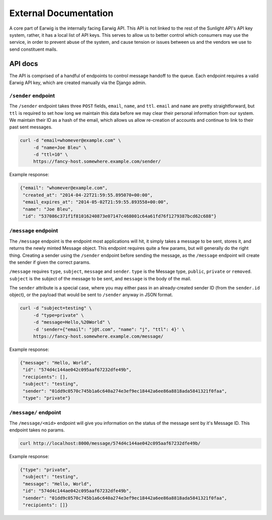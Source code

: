 External Documentation
======================

A core part of Earwig is the internally facing Earwig API. This API is not
linked to the rest of the Sunlight API's API key system, rather, it has a 
local list of API keys. This serves to allow us to better control which
consumers may use the service, in order to prevent abuse of the system, and
cause tension or issues between us and the vendors we use to send constituent
mails.

.. image:: _static/diagrams/service.svg


.. _api-docs:

API docs
--------

The API is comprised of a handful of endpoints to control message handoff
to the queue. Each endpoint requires a valid Earwig API key, which are created
manually via the Django admin.


``/sender`` endpoint
++++++++++++++++++++

The ``/sender`` endpoint takes three ``POST`` fields, ``email``,
``name``, and ``ttl``. ``email`` and ``name`` are pretty straightforward,
but ``ttl`` is required to set how long we maintain this data before we
may clear their personal information from our system. We maintain their
ID as a hash of the email, which allows us allow re-creation of accounts
and continue to link to their past sent messages.

.. code-block:: sh

    curl -d "email=whomever@example.com" \
         -d "name=Joe Bleu" \
         -d "ttl=10" \
         https://fancy-host.somewhere.example.com/sender/

Example response:

.. code-block:: json

    {"email": "whomever@example.com",
     "created_at": "2014-04-22T21:59:55.895070+00:00",
     "email_expires_at": "2014-05-02T21:59:55.893558+00:00",
     "name": "Joe Bleu",
     "id": "537086c371f1f81016240873e07147c468001c64a61fd76f1279387bcd62c688"}


``/message`` endpoint
+++++++++++++++++++++

The ``/message`` endpoint is the endpoint most applications will hit, it
simply takes a message to be sent, stores it, and returns the newly minted
Message object. This endpoint requires quite a few params, but will generally
do the right thing. Creating a sender using the ``/sender`` endpoint before
sending the message, as the ``/message`` endpoint will create the sender
if given the correct params.

``/message`` requires ``type``, ``subject``, ``message`` and ``sender``.
``type`` is the Message type, ``public``, ``private`` or ``removed``.
``subject`` is the subject of the message to be sent, and ``message`` is the
body of the mail.

The ``sender`` attribute is a special case, where you may either pass in
an already-created sender ID (from the ``sender.id`` object), or the payload
that would be sent to ``/sender`` anyway in JSON format.


.. code-block:: sh

    curl -d "subject=testing" \
         -d "type=private" \
         -d "message=Hello,%20World" \
         -d 'sender={"email": "j@t.com", "name": "j", "ttl": 4}' \
         https://fancy-host.somewhere.example.com/message/

Example response:

.. code-block:: json

    {"message": "Hello, World",
     "id": "574d4c144ae042c095aaf67232dfe49b",
     "recipients": [],
     "subject": "testing",
     "sender": "01dd9c0570c745b1a6c640a274e3ef9ec18442a6ee86a8818ada5841321f0faa",
     "type": "private"}


``/message/`` endpoint
++++++++++++++++++++++

The ``/message/<mid>`` endpoint will give you information on the status of the
message sent by it's Message ID. This endpoint takes no params.

.. code-block:: sh

    curl http://localhost:8000/message/574d4c144ae042c095aaf67232dfe49b/

Example response:

.. code-block:: json

    {"type": "private",
     "subject": "testing",
     "message": "Hello, World",
     "id": "574d4c144ae042c095aaf67232dfe49b",
     "sender": "01dd9c0570c745b1a6c640a274e3ef9ec18442a6ee86a8818ada5841321f0faa",
     "recipients": []}


